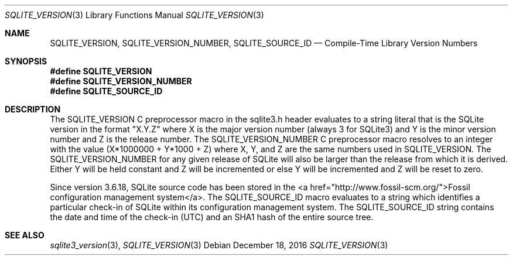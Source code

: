 .Dd December 18, 2016
.Dt SQLITE_VERSION 3
.Os
.Sh NAME
.Nm SQLITE_VERSION ,
.Nm SQLITE_VERSION_NUMBER ,
.Nm SQLITE_SOURCE_ID
.Nd Compile-Time Library Version Numbers
.Sh SYNOPSIS
.Fd #define SQLITE_VERSION
.Fd #define SQLITE_VERSION_NUMBER
.Fd #define SQLITE_SOURCE_ID
.Sh DESCRIPTION
The SQLITE_VERSION C preprocessor macro in the sqlite3.h
header evaluates to a string literal that is the SQLite version in
the format "X.Y.Z" where X is the major version number (always 3 for
SQLite3) and Y is the minor version number and Z is the release number.
The SQLITE_VERSION_NUMBER C preprocessor macro
resolves to an integer with the value (X*1000000 + Y*1000 + Z) where
X, Y, and Z are the same numbers used in SQLITE_VERSION.
The SQLITE_VERSION_NUMBER for any given release of SQLite will also
be larger than the release from which it is derived.
Either Y will be held constant and Z will be incremented or else Y
will be incremented and Z will be reset to zero.
.Pp
Since version 3.6.18, SQLite source code has been stored in the <a
href="http://www.fossil-scm.org/">Fossil configuration management system</a>.
The SQLITE_SOURCE_ID macro evaluates to a string which identifies a
particular check-in of SQLite within its configuration management system.
The SQLITE_SOURCE_ID string contains the date and time of the check-in
(UTC) and an SHA1 hash of the entire source tree.
.Pp
.Sh SEE ALSO
.Xr sqlite3_version 3 ,
.Xr SQLITE_VERSION 3
